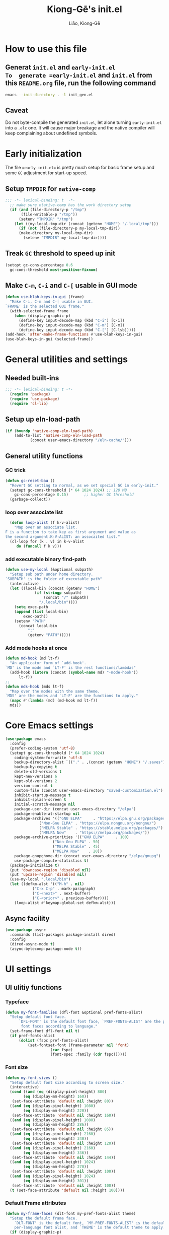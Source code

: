 #+title: Kiong-Gē's init.el
#+author: Liāo, Kiong-Gē
:PROPERTIES:
#+PROPERTY: header-args :tangle init.el
#+OPTIONS: toc:2
#+STARTUP: overview
:END:

* How to use this file
** Generat =init.el= and =early-init.el
To  generate =early-init.el= and =init.el= from this =README.org= file, run the following command
#+begin_src bash :tangle no
 emacs --init-directory . -l init_gen.el
#+end_src
** Caveat
Do not byte-compile the generated =init.el=, let alone turning =early-init.el= into a =.elc= one. It
will cause major breakage and the native compiler will keep complaining about undefined symbols.
* Early initialization
The file ==early-init.el== is  pretty much setup for basic frame setup and some =GC= adjustment for start-up speed.
** Setup =TMPDIR= for =native-comp=
#+begin_src emacs-lisp :tangle early-init.el
  ;;; -*- lexical-binding: t  -*-
    ;; make sure ntative-comp has the work directory setup
    (if (and (file-directory-p "/tmp")
    	 (file-writable-p "/tmp"))
        (setenv "TMPDIR" "/tmp")
      (let ((my-local-tmp-dir (concat (getenv "HOME") "/.local/tmp")))
        (if (not (file-directory-p my-local-tmp-dir))
    	(make-directory my-local-tmp-dir)
          (setenv "TMPDIR" my-local-tmp-dir))))
#+end_src
** Treak =GC= threshold to speed up init
#+begin_src emacs-lisp :tangle early-init.el
  (setopt gc-cons-percentage 0.6
  	gc-cons-threshold most-positive-fixnum)
#+end_src
** Make =C-m=, =C-i= and =C-[= usable in GUI mode
#+begin_src emacs-lisp :tangle early-init.el
  (defun use-blah-keys-in-gui (frame)
    "Make C-i, C-m and C-[ usable in GUI.
  `FRAME' is the selected GUI frame."
    (with-selected-frame frame
      (when (display-graphic-p)
        (define-key input-decode-map (kbd "C-i") [C-i])
        (define-key input-decode-map (kbd "C-m") [C-m])
        (define-key input-decode-map (kbd "C-[") [C-lsb]))))
  (add-hook 'after-make-frame-functions #'use-blah-keys-in-gui)
  (use-blah-keys-in-gui (selected-frame))
#+end_src 
* General utilities and settings
** Needed built-ins
#+begin_src emacs-lisp  
;;; -*- lexical-binding: t -*- 
  (require 'package)
  (require 'use-package)
  (require 'cl-lib)
#+end_src
** Setup up eln-load-path
#+begin_src emacs-lisp
  (if (boundp 'native-comp-eln-load-path)      
      (add-to-list 'native-comp-eln-load-path
    		 (concat user-emacs-directory "/eln-cache/")))          
#+end_src
** General utility functions
*** GC trick
#+begin_src emacs-lisp
  (defun gc-reset-bau ()
    "Revert GC setting to normal, as we set special GC in early-init."
    (setopt gc-cons-threshold (* 64 1024 1024) ;; 128 MB
  	  gc-cons-percentage 0.15)	     ;; higher GC threshold
    (garbage-collect))
#+end_src
*** loop over associate list
#+begin_src emacs-lisp
    (defun loop-alist (f k-v-alist)
      "Map over an associate list.
  F is a function to take key as first argument and value as
  the second argument.K-V-ALIST: an assocaited list."
    (cl-loop for (k . v) in k-v-alist
  	   do (funcall f k v)))
#+end_src
*** add executable binary find-path
#+begin_src emacs-lisp
  (defun use-my-local (&optional subpath)
    "Setup sub path under home directory.
  `SUBPATH' is the folder of executable path"
    (interactive)
    (let ((local-bin (concat (getenv "HOME")
  			   (if (stringp subpath)
  			       (concat "/" subpath)
  			     "/.local/bin"))))
      (setq exec-path
  	  (append (list local-bin)
  		  exec-path))
      (setenv "PATH"
  	    (concat local-bin
  		    ":"
  		    (getenv "PATH")))))
#+end_src
*** Add mode hooks at once
#+begin_src emacs-lisp
  (defun md-hook (md lt-f)
    "An applicator form of `add-hook'.
  `MD' is the mode and `LT-F' is the rest functions/lambdas"
    (add-hook (intern (concat (symbol-name md) "-mode-hook"))
  	    lt-f))
  ;; 
  (defun mds-hook (mds lt-f)
    "Map over the modes with the same theme.
  `MDS' are the modes and `LT-F' are the functions to apply."
    (mapc #'(lambda (md) (md-hook md lt-f))
  	mds))
#+end_src

* Core Emacs settings
#+begin_src emacs-lisp
  (use-package emacs
    :config
    (prefer-coding-system 'utf-8)
    (setopt gc-cons-threshold (* 64 1024 1024)
  	  coding-system-for-write 'utf-8
  	  backup-directory-alist `(("." . ,(concat (getenv "HOME") "/.saves")))
  	  backup-by-copying t
  	  delete-old-versions t
  	  kept-new-versions 6
  	  kept-old-versions 2
  	  version-control t
  	  custom-file (concat user-emacs-directory "saved-customization.el")
  	  inhibit-startup-message t
  	  inhibit-splash-screen t
  	  initial-scratch-message nil
  	  package-user-dir (concat user-emacs-directory "/elpa")
  	  package-enable-at-startup nil
  	  package-archives '(("GNU ELPA"     . "https://elpa.gnu.org/packages/")
  			     ("Non-Gnu ELPA" . "https://elpa.nongnu.org/nongnu/")
  			     ("MELPA Stable" . "https://stable.melpa.org/packages/")
  			     ("MELPA Now"    . "https://melpa.org/packages/"))
  	  package-archive-priorities '(("GNU ELPA"     . 100)
  				       ("Non-Gnu ELPA" . 50)
  				       ("MELPA Stable" . 45)
  				       ("MELPA Now"    . 20))
  	  package-gnupghome-dir (concat user-emacs-directory "/elpa/gnupg")
  	  use-package-compute-statistics t) 
    (package-initialize t)
    (put 'downcase-region 'disabled nil)
    (put 'upcase-region 'disabled nil)
    (use-my-local ".local/bin")
    (let ((defkm-alst '(("M-h" . nil)
  		      ("C-x C-p" . mark-paragraph)
  		      ("C-<next>" . next-buffer)
  		      ("C-<prior>" . previous-buffer))))
      (loop-alist #'keymap-global-set defkm-alst)))
#+end_src
** Async facility
#+begin_src emacs-lisp
  (use-package async
    :commands (list-packages package-install dired)
    :config
    (dired-async-mode t)
    (async-bytecomp-package-mode t))
#+end_src
* UI settings
** UI ulitiy functions
*** Typeface
#+begin_src emacs-lisp
  (defun my-font-families (dfl-font &optional pref-fonts-alist)
    "Setup default font face.
        `DFL-FONT' is the default font face, `PREF-FONTS-ALIST' are the preferred
         font faces according to language."
    (set-frame-font dfl-font nil t)
    (if pref-fonts-alist
        (dolist (fspc pref-fonts-alist)
        	(set-fontset-font (frame-parameter nil 'font)
        			  (car fspc)
        			  (font-spec :family (cdr fspc))))))
#+end_src
*** Font size 
#+begin_src emacs-lisp
  (defun my-font-sizes ()
    "Setup default font size according to screen size."
    (interactive)
    (cond ((and (eq (display-pixel-height) 800)
  	      (eq (display-mm-height) 160))
  	 (set-face-attribute 'default nil :height 80))
  	((and (eq (display-pixel-height) 1080)
  	      (eq (display-mm-height) 220))
  	 (set-face-attribute 'default nil :height 160))
  	((and (eq (display-pixel-height) 1080)
  	      (eq (display-mm-height) 286))
  	 (set-face-attribute 'default nil :height 85))
  	((and (eq (display-pixel-height) 2160)
  	      (eq (display-mm-height) 340))
  	 (set-face-attribute 'default nil :height 120))
  	((and (eq (display-pixel-height) 2160)
  	      (eq (display-mm-height) 336))
  	 (set-face-attribute 'default nil :height 144))
  	((and (eq (display-pixel-height) 1024)
  	      (eq (display-mm-height) 270))
  	 (set-face-attribute 'default nil :height 100))
  	((and (eq (display-pixel-height) 1024)
  	      (eq (display-mm-height) 301))
  	 (set-face-attribute 'default nil :height 100))
  	(t (set-face-attribute 'default nil :height 100))))
#+end_src
*** Default Frame attributes
#+begin_src emacs-lisp
  (defun my-frame-faces (dlt-font my-pref-fonts-alist theme)
    "Setup the default frame face.
      `DLT-FONT' is the default font, `MY-PREF-FONTS-ALIST' is the default
      per-language font alist, and `THEME' is the default theme to apply."
    (if (display-graphic-p)
        (progn
  	(menu-bar-mode 0)
      	  (tool-bar-mode 0)
      	  (scroll-bar-mode 0)
      	  (my-font-sizes)
      	  (my-font-families dlt-font
      			    (cdr my-pref-fonts-alist))
      	  (blink-cursor-mode -1)
      	  (set-cursor-color "LightSlateGrey")
      	  (load-theme theme t t))))
#+end_src
*** Determine theme to use according to the time of the day
#+begin_src emacs-lisp
  (defun day-or-night-theme (day-theme night-theme)
    "Setup theme according current time in the day.
      `DAY-THEME' is the theme for day time and `NIGHT-THEME' is for
      night time."
    (let ((now (string-to-number (format-time-string "%H"))) )
      (if (and (<= 6 now) (<= now 19))
      	day-theme
        night-theme)))
#+end_src
** UI goodies 
I use many goodies from Minad: consult, marginalia, vertico and orderless:
*** ACE window
#+begin_src emacs-lisp
  (use-package ace-window
    :demand t
    :bind
    ("M-o" . ace-window))
#+end_src
*** Shrink-path
#+begin_src emacs-lisp
  (use-package shrink-path
    :demand t)
#+end_src
*** Consult
#+begin_src emacs-lisp
  (use-package consult
    :commands (marginalia-mode)
    :bind
    (("C-x C-b" . consult-buffer)
     ("C-f"     . consult-line)
     ("M-y"     . consult-yank-from-kill-ring)
     ("C-b"     . consult-buffer))
    :init
    ;; default keymapping to be removed/taken over by other package
    (let ((rk-lst '("C-x C-b"
  		  "M-y"
  		  "C-f"
  		  "C-b"
  		  "C-s"
  		  "C-r")))
      (cl-loop for k in rk-lst
  	     do (funcall #'keymap-global-unset k))))
#+end_src
*** Marginalia
#+begin_src emacs-lisp
  (use-package marginalia
    :config
    (marginalia-mode t))
#+end_src
*** Vertico
#+begin_src emacs-lisp
  (use-package vertico
      :custom
      (vertico-resize t)
      (vertico-cycle t)
      :config
      (vertico-mode t))
#+end_src
*** Orderless
#+begin_src emacs-lisp
  (use-package orderless
    :custom
    (completion-styles '(orderless basic))
    (completion-category-defaults nil)
    (completion-category-overrides '((file (styles partial-completion)))))
#+end_src
** Theme and UI widget
*** Theme-anchor
#+begin_src emacs-lisp
    ;; ==== General programming mode face setup utilities ====
  (use-package theme-anchor
    :commands (theme-anchor-buffer-local theme-anchor-hook-gen)
    :custom
    (face-impute-alist '((mode-line-active . mode-line)
  		       (doom-modeline-eldoc . mode-line)
  		       (doom-modeline-bar . mode-line)
  		       (doom-modeline-inactive-bar . mode-line-inactive)))
    :config
    (defun leuven-face nil (theme-anchor-hkfn-gen 'leuven))
    (add-hook 'fundamental-mode-hook 'leuven-face)
    :hook
    ((special-mode . leuven-face)
     (help-mode . leuven-face)
     (emacs-lisp-compilation-mode . leuven-face)
     (messages-buffer-mode . leuven-face)
     (ibuffer-mode . leuven-face)))
#+end_src
*** Svg-tag-mode
#+begin_src emacs-lisp
  (use-package svg-tag-mode
    :init
    (defconst date-re "[0-9]\\{4\\}-[0-9]\\{2\\}-[0-9]\\{2\\}")
    (defconst time-re "[0-9]\\{2\\}:[0-9]\\{2\\}")
    (defconst day-re "[A-Za-z]\\{3\\}")
    (defconst day-time-re (format "\\(%s\\)? ?\\(%s\\)?" day-re time-re))
    :config
    ;; 
    (defun svg-progress-percent (value)
      (svg-image (svg-lib-concat
  		(svg-lib-progress-bar (/ (string-to-number value) 100.0)
  				      nil :margin 0 :stroke 2 :radius 3 :padding 2 :width 11)
  		(svg-lib-tag (concat value "%")
  			     nil :stroke 0 :margin 0)) :ascent 'center))

    (defun svg-progress-count (value)
      (let* ((seq (mapcar #'string-to-number (split-string value "/")))
             (count (float (car seq)))
             (total (float (cadr seq))))
        (svg-image (svg-lib-concat
  		  (svg-lib-progress-bar (/ count total) nil
  					:margin 0 :stroke 2 :radius 3 :padding 2 :width 11)
  		  (svg-lib-tag value nil
  			       :stroke 0 :margin 0)) :ascent 'center))))
#+end_src
*** Doom-modeline
#+begin_src emacs-lisp
  (use-package doom-modeline
    :demand t
    :after (shrink-path)
    :config
    (doom-modeline-mode t)
    (column-number-mode t))
#+end_src
*** Base16-theme
#+begin_src emacs-lisp
  (use-package base16-theme
      :demand t
      :after (theme-anchor)
      :config
      ;; there's no such built-in face called heading
      (defface heading '((t (:inherit default))) "heading" :group 'default)
      (if (display-graphic-p)
          (my-frame-faces
           "Fira Code"
           nil
           ;; '((han   .  "Noto Sans Mono CJK TC")
           ;;   (kana  .  "Noto Sans Mono CJK JP"))
           ;; 'base16-default-light
           'modus-operandi-tinted))
      (mds-hook  '(eshell shell term vterm dired)
    	     (theme-anchor-hook-gen 'base16-nord)))
#+end_src
*** Eat
#+begin_src emacs-lisp
    (use-package eat
      :commands eshell
      :hook
      ((eshell-load . eat-eshell-mode)
       (eshell-load . eat-eshell-visual-command-mode)))
#+end_src
*** Eshell-git-prompt
#+begin_src emacs-lisp
    (use-package eshell-git-prompt
      :commands (eshell)
      :init
      (eshell-git-prompt-use-theme 'powerline))
#+end_src      
*** Helpful
#+begin_src emacs-lisp
    (use-package helpful
      :when (display-graphic-p)
      :after (theme-anchor)
      :commands (helpful-callable helpful-variable helpful-key)
      :hook
      ((helpful-mode . leuven-face))
      :bind (("C-h f" . helpful-callable)
    	 ("C-h v" . helpful-variable)
    	 ("C-h ." . helpful-at-point)))
#+end_src
* Programming mode settings
** Common settings and tools
*** Flymake =.el= file search path
#+begin_src emacs-lisp
  (use-package flymake
    :config
    (defun elisp-flymake-load-path-update (func &rest args)
      "Make sure flymake knows the updated `load-path'.
  Parameter FUNC is the orgiinal function to be adviced.
  ARGS is the arguments to be passed over."
      (let ((elisp-flymake-byte-compile-load-path
  	   (append elisp-flymake-byte-compile-load-path
  		   load-path)))
        (apply func args)))
    (advice-add 'elisp-flymake-byte-compile
  	      :around #'elisp-flymake-load-path-update))
#+end_src
*** time-stamp setting for logging update time
#+begin_src emacs-lisp
  (use-package time-stamp
    :demand t
    :config
    (setopt time-stamp-start "Updated:[ 	]+\\\\?+"
  	  time-stamp-format "%Y-%m-%d %3a %H:%M:%S%:z by %L"
  	  time-stamp-end "$")
    :hook
    ((before-save . time-stamp)))
#+end_src
*** Turn on =show-paren-mode= by default
#+begin_src emacs-lisp
  (use-package paren
    :custom
    (show-paren-style 'expression)
    :hook
    ((prog-mode . show-paren-mode)))
#+end_src
*** Turn on =electric-pair-mode= for =prog-mode= by default
#+begin_src emacs-lisp
  (use-package elec-pair
    :hook
    ((prog-mode . electric-pair-local-mode)
     (comint-mode . electric-pair-local-mode)))
#+end_src  
*** Use =rainbow-delimiters-mode= to tell the depth of parenthesis
#+begin_src emacs-lisp 
  (use-package rainbow-delimiters
    :hook
    ((prog-mode . rainbow-delimiters-mode)
     (comint-mode . rainbow-delimiters-mode)))
#+end_src
*** Use =display-line-numbers-mode= for file coordination
#+begin_src emacs-lisp
  (use-package display-line-numbers
      :hook
      ((prog-mode . display-line-numbers-mode)))
#+end_src
*** Code block folding with =hs-minor-mode= along with =hydra=
#+begin_src emacs-lisp
  (use-package hideshow
    :demand t
    :after (hydra)
    :custom
    (hs-hide-comments-when-hiding-all nil)
    :config
    (defun
        hs-hide-all-when-open ()
      (hs-minor-mode 1)
      (hs-hide-all))
    (defhydra showhide-hydra
      (:pre (hs-minor-mode 1) :color DeepSkyBlue1)
      "
  _t_ hs-toggle-hiding:
  _s_ hs-show-block:
  _h_ hs-hide-block:
  _l_ hs-hide-level:
  _a_ hs-show-all:
  _b_ hs-hide-all:
  "
      ("t" #'hs-toggle-hiding "toggle")
      ("s" #'hs-show-block "show")
      ("h" #'hs-hide-block "hide")
      ("l" #'hs-hide-level  "hide nested levels")
      ("a" #'hs-show-all "show all")
      ("b" #'hs-hide-all "hide-all")
      ("q" nil "quit"))
    :bind
    (:map hs-minor-mode-map
  	("M-h" . showhide-hydra/body))
    :hook
    ((prog-mode . hs-hide-all-when-open)))
#+end_src
*** Use =lin= to improve current line highlighting
#+begin_src emacs-lisp
  (use-package lin
      :custom
      (lin-mode-hooks '(python-ts-mode-hook
    		    rust-ts-mode-hook
    		    ess-r-mode-hook
    		    emacs-lisp-mode-hook
    		    slime-mode-hook
    		    sly-mode-hook
    		    racket-mode-hook
    		    geiser-mode-hook))
      :config
      (lin-global-mode t))
#+end_src
*** Language Server Protocol facility: =eglot= core configurations
#+begin_src emacs-lisp
  (use-package eglot
    :defer nil
    :ensure t
    :custom
    (fset #'jsonrpc--log-event #'ignore)
    (eglot-events-buffer-size 0)
    (eglot-sync-connect nil)
    (eglot-connect-timeout nil)
    (eglot-autoshutdown t)
    (eglot-send-changes-idle-time 3)
    (flymake-no-changes-timeout 5)
    (eldoc-echo-area-use-multiline-p nil)
    (eglot-ignore-server-capabilities '(:inlayhintProvider
  				      :documentFormattingProvider
  				      :documentRangeFormattingProvider
  				      :documentOnTypeFormattingProvider)))
#+end_src
*** Boosting LSP experience by delegating I/O to =emacs-lsp-booster=
#+begin_src emacs-lisp
  (use-package eglot-booster
    :after eglot
    :custom
    (eglot-booster-io-only t)
    :config
    (eglot-booster-mode))
#+end_src  
*** Clojurian hipster syntax for =emacs lisp= with =dash=
#+begin_src emacs-lisp
  (use-package dash
    :defer nil
    :ensure t)
  ;; ==== use Treesit insteadd Regexp legacy moed ====
#+end_src
*** Automatic turn on corresponding =treesit= mode with =treesit-auto=
#+begin_src emacs-lisp
  (use-package treesit-auto
      :defer nil
      :custom
      (treesit-auto-install 'prompt)
      :config
      (treesit-auto-add-to-auto-mode-alist 'all)
      (global-treesit-auto-mode t))
#+end_src  
*** Auto-complete UI with =corfu=
#+begin_src emacs-lisp
  (use-package corfu
    :commands (corfu-mode)
    :hook
    ((prog-mode . corfu-mode))
    :custom
    (corfu-auto t)
    (corfu-auto-delay 0.0))
#+end_src  
*** Log file viewer
#+begin_src emacs-lisp
  (use-package logview
    :commands (logviwe-mode)
    :custom
    (datetime-timezone 'America/Chicago))
#+end_src
*** Auto code snippet insert with =yasnippet=
**** Working house module
#+begin_src emacs-lisp
  (use-package yasnippet
    :commands (yas-minor-mode)
    :config
    (add-to-list 'yas-snippet-dirs (concat user-emacs-directory "snippets"))
    :bind
    (:map yas-minor-mode-map
  	("<tab>" . nil)
  	("C-<tab>" . yas-expand))
    :hook
    ((prog-mode . yas-minor-mode)))
#+end_src
**** Snippet collection
#+begin_src emacs-lisp
  (use-package yasnippet-snippets
    :after (yasnippet)
    :commands (yas-minor-mode)
    :config
    (yas-reload-all))
#+end_src
*** Auto insert template content into to new file
#+begin_src emacs-lisp
  (use-package autoinsert
    :custom
    (auto-insert-query nil)
    (auto-insert-directory (concat user-emacs-directory "templates"))
    :config
    ;;
    (defun autoinsert-yas-expand ()
      (yas-expand-snippet (buffer-string) (point-min) (point-max)))
    ;;
    (define-auto-insert "\\.el$" ["base_template.el" autoinsert-yas-expand])
    (define-auto-insert "\\.R$"  ["base_template.R"  autoinsert-yas-expand])
    ;;
    (auto-insert-mode t)
    :hook
    ((find-file . auto-insert)))
#+end_src
*** Git version control with =magit=
#+begin_src emacs-lisp
  (use-package magit
      :defer t
      :commands (magit))
#+end_src
** Lisp modes settings
*** Emacs Lisp
**** Edit mode
#+begin_src emacs-lisp
    ;; General lispy setup, Emacs lisp
  (use-package lispy 
    :after (theme-anchor)
    :commands (lispy-mode)
    :config
    (defun lispy-face (theme &rest other-steps)
      (funcall (eval `(theme-anchor-hook-gen ',theme
  					   (lispy-mode t)
  					   ,@other-steps))))
    (defun elisp-face nil (lispy-face 'base16-atelier-forest-light))
    (defun ielisp-face nil (lispy-face 'base16-one-light))
    :hook
    ((emacs-lisp-mode . elisp-face)
     (lisp-interaction-mode . ielisp-face))
    :bind
    (:map lispy-mode-map
  	("M-o" . nil)
  	("M-1" . lispy-string-oneline)))
#+end_src
**** Comint (Ielm) mode
#+begin_src emacs-lisp
  (use-package zenburn-theme
    :after (theme-anchor lispy)
    :commands (ielm)
    :config
    (defun ielm-face nil (lispy-face 'zenburn ))
    :hook ((ielm-mode . ielm-face)))
  ;; ---- Common Lisp ----
  ;; Common Lisp
#+end_src
*** Common Lisp
**** Sly
#+begin_src emacs-lisp
  ;; Sly
  (use-package sly
    :defer t
    :after (theme-anchor lispy)
    :commands (sly)
    :config
    (remove-hook 'lisp-mode-hook 'slime-lisp-mode-hook)
    (use-my-local)
    (use-my-local ".roswell/bin")
    (setq inferior-lisp-program "ros -Q -- run")
    (setq lispy-colon-no-space-regex
          (append lispy-colon-no-space-regex
                  '((sly-mrepl-mode . "\\s-\\|[:^?#]\\|ql\\|alexandria\\|\\(?:\\s([[:word:]-]*\\)"))))
    (defun clisp-face nil (lispy-face 'base16-summerfruit-light)) 
    (defun inf-clisp-face nil (lispy-face 'base16-summerfruit-light))
    :hook ((sly-mode . clisp-face)
  	 (sly-repl-mode . inf-clisp-face)))
#+end_src
*** Scheme
**** Geiser for various Scheme implementations
#+begin_src emacs-lisp
  ;;; ---- Scheme Family ----
  ;; Scheme
  (use-package geiser
    :after (lispy)
    :commands (geiser)
    :config
    ;; ---- Scheme face ----
    (defun scheme-face nil (lispy-face 'base16-horizon-dark)) 
    (defun scheme-repl-face nil (lispy-face 'base16-horizon-terminal-dark))
    (defun scheme-debug-face nil (inf-lispy-repl-face 'base16-cupertino)) 
    :custom
    '((geiser-repl-use-other-window nil)
      (setq geiser-guile-binary "guile"))
    :hook ((geiser-mode . scheme-face)
           (geiser-repl-mode . scheme-repl-face)
           (inferior-scheme-mode . scheme-repl-face)
           (geiser-debug-mode . scheme-debug-face)))
#+end_src
**** Racket 
#+begin_src emacs-lisp
    ;;; ---- Racket ----
    (use-package racket-mode
      :commands (racket-repl racket-mode)
      :after (lispy)
      :config
      (defun racket-face nil (lispy-face 'base16-atelier-sulphurpool))
      (defun racket-repl-face nil (lispy-face 'base16-atelier-savanna))
      (defun racket-debug-face nil (lispy-face 'base16-apathyo))
      :hook ((racket-mode . racket-face)
             (racket-mode . racket-xp-mode)
             (racket-repl-mode . racket-repl-face)))
#+end_src
*** Clojure
#+begin_src emacs-lisp
  ;;; ---- Clojure ----
    (use-package cider
      :after (lispy)
      :commands (clojure-mode cider-jack-in)
      :config
      ;; ---- Clojure face ----
      (defun clojure-face nil (lispy-face 'base16-tomorrow-night))
      (defun clojure-repl-face nil (lispy-face 'base16-tomorrow-night))
      :hook ((clojure-mode . clojure-face)
             (cider-repl-mode . clojure-repl-face))
      :init
      (use-my-local ".sdkman/candidates/java/current/bin"))
#+end_src
** R
*** ESS
#+begin_src emacs-lisp
    ;;; ==== R ====
  (use-package ess-r-mode
    :defer t
    :commands (R ess-R-mode ess-r-mode R-mode)
    :after (theme-anchor)
    :init
    (setenv "R_LINTR_LINTER_FILE" (concat user-emacs-directory  "lsp_configs/lintr"))
    (with-eval-after-load 'eglot
      (setf (cdr (assoc '(R-mode ess-r-mode) eglot-server-programs))
  	  '("R" "--slave" "-e"
  	    "options(languageserver.rich_documentation = FALSE); languageserver::run();")))
    :custom
    (ess-write-to-dribble nil)
    (ess-history-file nil)
    (inferior-R-args "--no-save --no-restore -q")
    (ess-R-font-lock-keywords '((ess-S-fl-keyword:prompt . t)
  			      (ess-R-fl-keyword:messages . t)
  			      (ess-R-fl-keyword:modifiers . t)
  			      (ess-R-fl-keyword:fun-defs . t)
  			      (ess-R-fl-keyword:keywords . t)
  			      (ess-R-fl-keyword:assign-ops . t)
  			      (ess-R-fl-keyword:constants . t)
  			      (ess-fl-keyword:matrix-labels . t)
  			      (ess-fl-keyword:fun-calls . t)
  			      (ess-fl-keyword:numbers . t)
  			      (ess-fl-keyword:operators . t)
  			      (ess-fl-keyword:delimiters . t)
  			      (ess-fl-keyword:= . t)
  			      (ess-R-fl-keyword:F&T . t)))
    (ess-r-backend 'lsp) 
    :config
    (defun r-face nil (theme-anchor-hkfn-gen 'base16-atelier-seaside-light))
    (defun r-tsst-face nil (theme-anchor-hkfn-gen 'base16-atelier-seaside-light))
    (defun r-repl-face nil (theme-anchor-hkfn-gen 'base16-atelier-seaside-light))
    (defun r-help-face nil (theme-anchor-hkfn-gen 'base16-ashes))
    :hook
    ((ess-r-mode . r-face)
     (ess-r-mode . eglot-ensure)
     (ess-r-transcript-mode . r-tsst-face)
     (inferior-ess-r-mode .  r-repl-face)
     (ess-r-help-mode . r-help-face))
    :bind
    (:map ess-r-mode-map
  	("C-=" . ess-cycle-assign))
    (:map inferior-ess-r-mode-map

  	("C-=" . ess-cycle-assign)))
#+end_src
*** Tree-sitter enabled R mode
#+begin_src emacs-lisp
  (use-package r-ts-mode
    :defer t
    :commands (r-ts-mode)
    :after (eglot ess-r-mode)
    :load-path "~/Downloads/github/nverno/r-ts-mode"
    :init
    (with-eval-after-load 'eglot
      (add-to-list 'eglot-server-programs
  		 '(r-ts-mode . ("R" "--slave" "-e" "options(languageserver.rich_documentation = FALSE); languageserver::run()"))))
    (defvar-keymap r-ts-mode-map
      :parent ess-r-mode-map)
    :bind
    (:map r-ts-mode-map
  	("C-=" . ess-cycle-assign))
    :hook
    ((r-ts-mode . r-face)
     (r-ts-mode . eglot-ensure)))
#+end_src
** Python
#+begin_src emacs-lisp
    ;;; === Python ====
  (use-package python
    :after (treesit eglot)
    :commands (run-python python-ts-mode)
    :bind
    (:map eglot-mode-map
          ("C-c C-d" . eldoc)
          ("C-c C-e" . eglot-rename)
          ("C-c C-o" . python-sort-imports)
          ("C-c C-f" . eglot-format-buffer))
    :custom
    (python-shell-interpreter "jupyter")
    (python-shell-interpreter-args "console --simple-prompt")
    (python-shell-prompt-detect-failure-warning nil)
    :config
    (add-to-list 'python-shell-completion-native-disabled-interpreters
  	       "jupyter")
    (defun python-face nil
      (theme-anchor-hkfn-gen 'base16-atelier-lakeside))
    (defun python-repl-face nil
      (theme-anchor-hkfn-gen 'base16-atelier-lakeside-light))
    (setq-default eglot-workspace-configuration
                  '((:pylsp . (:configurationSources ["flake8"]
  			     :plugins (:pycodestyle
  				       (:enabled :json-false)
  				       :mccabe (:enabled :json-false)
  				       :pyflakes (:enabled :json-false)
  				       :flake8 (:enabled :json-false
  							 :maxLineLength 88)
  				       :ruff (:enabled t
  						       :lineLength 88)
  				       :pydocstyle (:enabled t
  							     :convention "numpy")
  				       :yapf (:enabled :json-false)
  				       :autopep8 (:enabled :json-false)
  				       :black (:enabled t
  							:line_length 88
  							:cache_config t))))))
    :hook ((python-ts-mode . python-face)
  	 (python-ts-mode . eglot-ensure)
  	 (python-ts-mode . flyspell-prog-mode)
  	 (python-ts-mode . superword-mode)
  	 (python-ts-mode . (lambda () (set-fill-column 88)))
  	 (inferior-python-mode . python-repl-face)))
#+end_src
** C/Fortran/Rust low level languages
*** C/C++
#+begin_src emacs-lisp
    ;; C/C++
  (use-package cc-mode
    :commands (cc-mode c-mode c++-mode c++-ts-mode c-ts-mode)
    :config
    (defun c-basic-face nil (theme-anchor-hkfn-gen 'base16-gruvbox-light-medium))
    (defun c++-basic-face nil (theme-anchor-hkfn-gen 'base16-gruvbox-light-hard))
    :hook ((c-ts-mode . c-basic-face )
  	 (c++-ts-mode . c++-basic-face)))
#+end_src
*** Fortran
#+begin_src emacs-lisp
  ;; Fortran
  (use-package f90
    :defer t
    :commands (f90-mode fortran-mode)
    :config
    (defun fortran-90-face nil (theme-anchor-hkfn-gen 'modus-operandi-deuteranopia))
    :hook ((f90-mode . fortran-90-face)))
#+end_src
*** Rust
#+begin_src emacs-lisp
  ;; Rust
  (use-package rust-mode
    :defer t
    :commands (rust-mode rust-ts-mode)
    :config
    (defun rust-face nil (theme-anchor-hkfn-gen 'modus-operandi-tinted))
    :custom
    (rust-mode-treesitter-derive t)
    :hook
    ((rust-mode . rust-face)
     (rust-ts-mode . rust-face))
    :init
    (use-my-local ".cargo/bin"))
#+end_src 
** Functional static programming languages
*** Haskell
#+begin_src emacs-lisp
  ;; 
  (use-package haskell-mode
    :defer t
    :commands (run-haskell haskell-mode)
    :init
    (use-my-local ".ghcup/bin"))
#+end_src
*** Scala
#+begin_src emacs-lisp
    ;; 
  (use-package scala-repl
    :defer t
    :commands (scala-repl-run)
    :custom
    (scala-repl-command-alist  '((mill "mill" "_.console")
  			       (sbt "sbt" "console")
  			       (nil "scala-cli" "repl" "--amm"))))
#+end_src
* Writing mode
** 自定中文輸入法
#+begin_src emacs-lisp
  (use-package cj5input-dvorak-ergonomic
  :defer t
  :commands load-cj5
  :load-path (lambda () (concat
  			 user-emacs-directory
  			 "/elpa/homebrew/cj5input-dvorak-ergonomic"))
  :config
  (defun load-cj5 ()
    (interactive)
    (set-input-method "CJ5_DVORAK_ERGONOMIC")))
#+end_src
** Org-mode
#+begin_src emacs-lisp
    ;;; Code:
  (use-package org
    :config
    (font-lock-add-keywords 'org-mode
  			  '(("^ *\\([-]\\) "
  			     (0 (prog1 ()
  				  (compose-region (match-beginning 1)
  						  (match-end 1) "•"))))))
    :custom
    (org-hide-emphasis-markers t)
    (org-emphasis-alist '(("*" (:weight bold))
  			("/" italic)
  			("_" underline)
  			("=" org-verbatim verbatim)
  			("~" org-code verbatim)
  			("+" (:strike-through t)))))
  ;; 
  (use-package apropospriate-theme
    :if (display-graphic-p)
    :commands (org-mode)
    :config
    (defun org-aprp-face nil
      (theme-anchor-hkfn-gen 'apropospriate-light))
    :hook
    (org-mode . org-aprp-face))
  ;; 
  (use-package org-superstar
    :commands org-mode
    :if (display-graphic-p)
    :after org
    :hook (org-mode . org-superstar-mode)
    :custom
    (org-hide-leading-stars nil)
    (org-superstar-leading-bullet ?\s)
    (org-indent-mode-turns-on-hiding-stars nil)
    :init
    (package-activate 'org-superstar))
#+end_src

*** 宮毅's Org-mode addons
#+begin_src emacs-lisp
    (defvar lkg-basic-face
    '((variable-pitch ((t (:family "Linux Libertine O"))))
      (fixed-pitch ((t ( :family "Fira Code"))))
      (org-code ((t (:inherit (shadow fixed-pitch)))))
      (org-block ((t (:inherit org-code :background "#efefd3" :extend t) )))
      (org-block-begin-line ((t (:inherit org-block))))
      (org-block-end-line ((t (:inherit org-block))))
      (org-document-info ((t (:foreground "dark orange"))))
      (org-document-info-keyword ((t (:inherit (shadow fixed-pitch)))))
      (org-indent ((t (:inherit (org-hide fixed-pitch)))))
      (org-link ((t (:foreground "royal blue" :underline t))))
      (org-meta-line ((t (:inherit (shadow fixed-pitch)))))
      (org-property-value ((t (:inherit fixed-pitch))) t)
      (org-special-keyword ((t (:inherit (font-lock-comment-face fixed-pitch)))))
      (org-table ((t (:inherit fixed-pitch :foreground "#83a598"))))
      (org-tag ((t (:inherit (shadow fixed-pitch) :weight bold :height 0.8))))
      (org-verbatim ((t (:inherit (shadow fixed-pitch)))))
      (org-hdrfc ((t (:inherit fixed-pitch :weight bold))))
      (org-level-8 ((t (:inherit org-hdrfc :height 1.0  :foreground "snow3"))))
      (org-level-7 ((t (:inherit org-hdrfc :height 1.0  :foreground "DarkSalmon"))))
      (org-level-6 ((t (:inherit org-hdrfc :height 1.0  :foreground "SlateBlue"))))
      (org-level-5 ((t (:inherit org-hdrfc :height 1.1  :foreground "SeasGreen"))))
      (org-level-4 ((t (:inherit org-hdrfc :height 1.2  :foreground "RoyalBlue"))))
      (org-level-3 ((t (:inherit org-hdrfc :height 1.4  :foreground "DarkCyan"))))
      (org-level-2 ((t (:inherit org-hdrfc :height 1.6  :foreground "DarkOrange2"))))
      (org-level-1 ((t (:inherit org-hdrfc :height 1.75 :foreground "DarkOrchid2"))))
      (org-document-title ((t (:inherit org-hdrfc :height 2.0 :foreground "maroon"))))))
  ;;
  (defvar lkg-org-prettify-symbols-alist
    '(("[ ]" . "")
      ("[X]" . "")
      ("[-]" . "" )
      ("#+BEGIN_SRC" . ?≫)
      ("#+END_SRC" . ?≫)
      ("#+begin_src" . ?≫)
      ("#+end_src" . ?≫)
      ("#+BEGIN_QUOTE" . ?❝)
      ("#+END_QUOTE" . ?❞)
      (":work:"     . "")
      (":inbox:"    . "")
      (":task:"     . "")
      (":thesis:"   . "")
      (":uio:"      . "")
      (":emacs:"    . "")
      (":learn:"    . "")
      (":code:"     . "")))
  ;; 
  (defvar lkg-org-tag-pttrns
    `(;; TODO / DONE
      ("TODO" . ((lambda (tag) (svg-tag-make "TODO" :face 'org-todo :inverse t :margin 0))))
      ("DONE" . ((lambda (tag) (svg-tag-make "DONE" :face 'org-done :inverse t :margin 0))))
      ;; Task priority
      ("\\[#[A-Z]\\]" . ( (lambda (tag)
                            (svg-tag-make tag :face 'org-priority
                                          :beg 2 :end -1 :margin 0))))
      ;; Progress
      ("\\(\\[[0-9]\\{1,3\\}%\\]\\)" . ((lambda (tag)
  					(svg-progress-percent (substring tag 1 -2)))))
      ("\\(\\[[0-9]+/[0-9]+\\]\\)" . ((lambda (tag)
  				      (svg-progress-count (substring tag 1 -1)))))
      ;; Citation of the form [cite:@Knuth:1984]
      ("\\(\\[cite:@[A-Za-z]+:\\)" . ((lambda (tag)
  				      (svg-tag-make tag
                                                      :inverse t
                                                      :beg 7 :end -1
                                                      :crop-right t))))
      ("\\[cite:@[A-Za-z]+:\\([0-9]+\\]\\)" . ((lambda (tag)
                                                 (svg-tag-make tag
                                                               :end -1
                                                               :crop-left t)))) 
      ;; Active date (with or without day name, with or without time)
      (,(format "\\(<%s>\\)" date-re) .
       ((lambda (tag)
          (svg-tag-make tag :beg 1 :end -1 :margin 0))))
      (,(format "\\(<%s \\)%s>" date-re day-time-re) .
       ((lambda (tag)
          (svg-tag-make tag :beg 1 :inverse nil :crop-right t :margin 0))))
      (,(format "<%s \\(%s>\\)" date-re day-time-re) .
       ((lambda (tag)
          (svg-tag-make tag :end -1 :inverse t :crop-left t :margin 0))))

      ;; Inactive date  (with or without day name, with or without time)
      (,(format "\\(\\[%s\\]\\)" date-re) .
       ((lambda (tag)
          (svg-tag-make tag :beg 1 :end -1 :margin 0 :face 'org-date))))
      (,(format "\\(\\[%s \\)%s\\]" date-re day-time-re) .
       ((lambda (tag)
          (svg-tag-make tag :beg 1 :inverse nil
  		      :crop-right t :margin 0 :face 'org-date))))
      (,(format "\\[%s \\(%s\\]\\)" date-re day-time-re) .
       ((lambda (tag)
          (svg-tag-make tag :end -1 :inverse t
  		      :crop-left t :margin 0 :face 'org-date))))))
  ;; 
  (defun lkg-org-face-set ()
    "Org mode hook top level."
    (interactive)
    (with-current-buffer (current-buffer)
      (setq-local prettify-symbols-alist lkg-org-prettify-symbols-alist)
      (setq-local svg-tag-tags lkg-org-tag-pttrns)
      (dolist (spec lkg-basic-face)
        (face-remap-set-base (car spec)
  			   (face-spec-choose (nth 1 spec))))
      (prettify-symbols-mode t)
      (svg-tag-mode t)))
  ;;
  (if (display-graphic-p)
    (add-hook 'org-mode-hook 'lkg-org-face-set 90))
#+end_src
* Coda of the initilization
*** Apply default theme with =thema-archor=
#+begin_src emacs-lisp  
  (defun theme-anchor-misc-buffers nil
    (interactive)
    (dolist (bffr '("*Messages*"
  		  "*Ibuffer*"
  		  "*Backtrace*"
  		  "*Async-native-compile-log*"
  		  "*Flymake log*"))
      (if (get-buffer bffr)
  	(with-current-buffer bffr (theme-anchor-buffer-local 'leuven)))))
  (theme-anchor-misc-buffers)
#+end_src
*** Treak =GC= threshold for normal operation
#+begin_src emacs-lisp 
  (run-with-idle-timer 4 nil #'gc-reset-bau)
#+end_src

* Final notes
This attempt is based on may other people's selfless sharting on various online repository service. 

# README.org ends here
